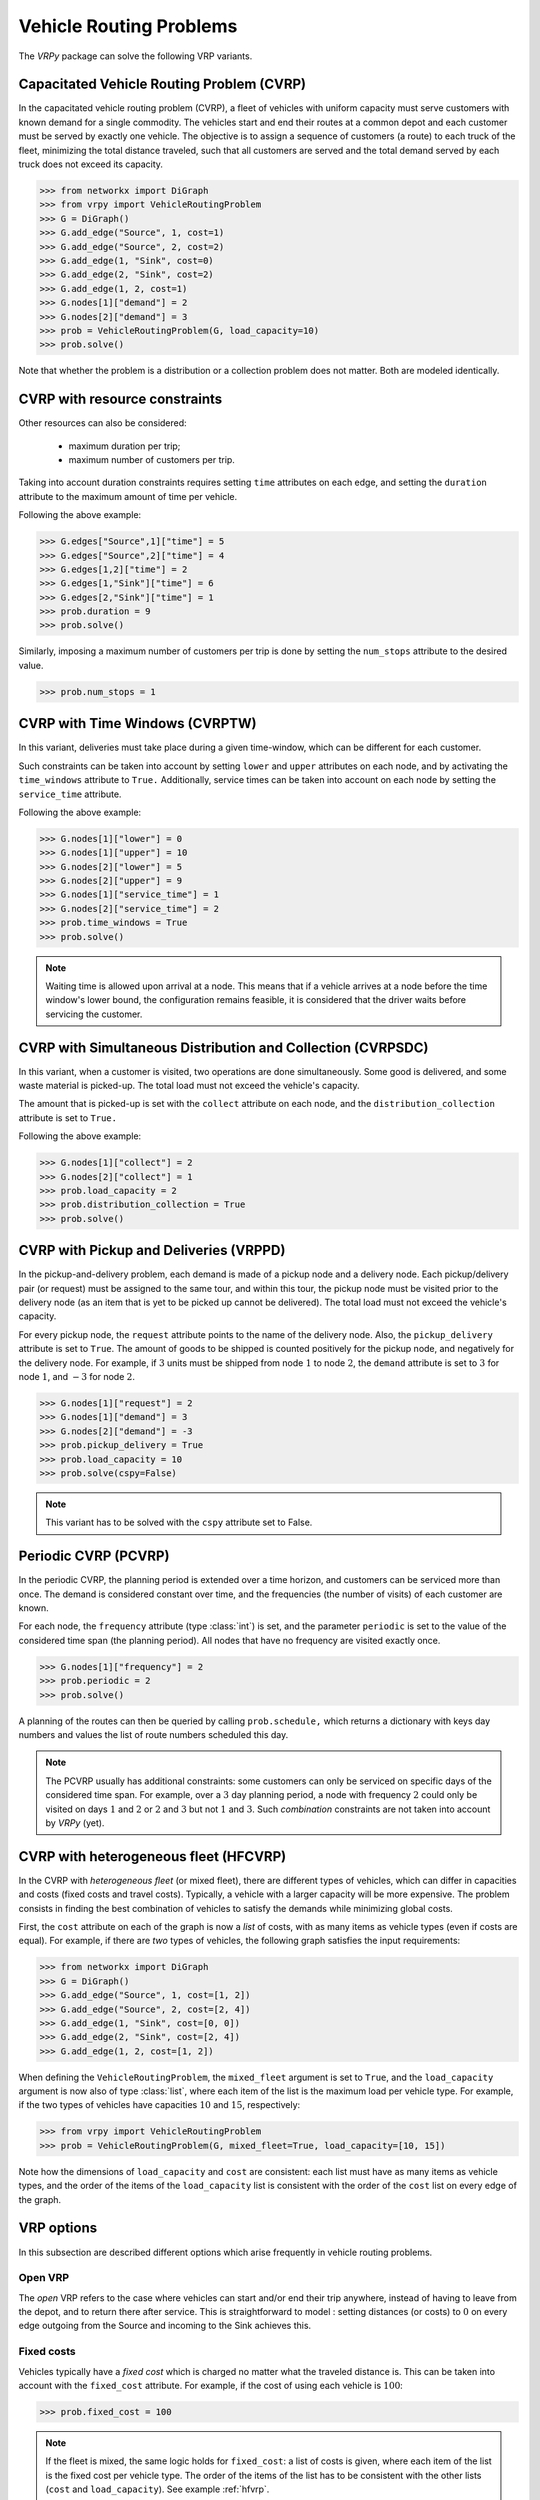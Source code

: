 .. _vrp:

Vehicle Routing Problems
========================

The `VRPy` package can solve the following VRP variants.


Capacitated Vehicle Routing Problem (CVRP)
~~~~~~~~~~~~~~~~~~~~~~~~~~~~~~~~~~~~~~~~~~

In the capacitated vehicle routing problem (CVRP), a fleet of vehicles with uniform capacity must serve customers with known demand for a single commodity.
The vehicles start and end their routes at a common depot and each customer must be served by exactly one vehicle.
The objective is to assign a sequence of customers (a route) to each truck of the fleet, minimizing the total distance traveled, 
such that all customers are served and the total demand served by each truck does not exceed its capacity. 

.. code-block:: python

	>>> from networkx import DiGraph
	>>> from vrpy import VehicleRoutingProblem
	>>> G = DiGraph()
	>>> G.add_edge("Source", 1, cost=1)
	>>> G.add_edge("Source", 2, cost=2)
	>>> G.add_edge(1, "Sink", cost=0)
	>>> G.add_edge(2, "Sink", cost=2)
	>>> G.add_edge(1, 2, cost=1)
	>>> G.nodes[1]["demand"] = 2
	>>> G.nodes[2]["demand"] = 3
	>>> prob = VehicleRoutingProblem(G, load_capacity=10)
	>>> prob.solve()
	
Note that whether the problem is a distribution or a collection problem does not matter. Both are modeled identically.

	
CVRP with resource constraints
~~~~~~~~~~~~~~~~~~~~~~~~~~~~~~
	
Other resources can also be considered:

	- maximum duration per trip; 
	- maximum number of customers per trip.  

Taking into account duration constraints requires setting ``time`` attributes on each edge, and setting
the ``duration`` attribute to the maximum amount of time per vehicle.

Following the above example:

.. code-block:: python

	>>> G.edges["Source",1]["time"] = 5
	>>> G.edges["Source",2]["time"] = 4
	>>> G.edges[1,2]["time"] = 2
	>>> G.edges[1,"Sink"]["time"] = 6
	>>> G.edges[2,"Sink"]["time"] = 1
	>>> prob.duration = 9
	>>> prob.solve()
	
Similarly, imposing a maximum number of customers per trip is done by setting the ``num_stops`` attribute to the desired value.

.. code-block:: python

	>>> prob.num_stops = 1
	

CVRP with Time Windows (CVRPTW)
~~~~~~~~~~~~~~~~~~~~~~~~~~~~~~~

In this variant, deliveries must take place during a given time-window, which can be different for each customer.

Such constraints can be taken into account by setting ``lower`` and ``upper`` attributes on each node, and by activating the
``time_windows`` attribute to ``True.`` Additionally, service times can be taken into account on each node by setting the ``service_time``
attribute.

Following the above example:

.. code-block:: python

	>>> G.nodes[1]["lower"] = 0
	>>> G.nodes[1]["upper"] = 10
	>>> G.nodes[2]["lower"] = 5
	>>> G.nodes[2]["upper"] = 9
	>>> G.nodes[1]["service_time"] = 1
	>>> G.nodes[2]["service_time"] = 2
	>>> prob.time_windows = True
	>>> prob.solve()
	
.. note:: 

	Waiting time is allowed upon arrival at a node. This means that if a vehicle arrives at a node before the time window's
	lower bound, the configuration remains feasible, it is considered that the driver waits before servicing the customer. 
        


CVRP with Simultaneous Distribution and Collection (CVRPSDC)
~~~~~~~~~~~~~~~~~~~~~~~~~~~~~~~~~~~~~~~~~~~~~~~~~~~~~~~~~~~~

In this variant, when a customer is visited, two operations are done simultaneously. Some good is delivered, and some waste material is picked-up. 
The total load must not exceed the vehicle's capacity.

The amount that is picked-up is set with the ``collect`` attribute on each node, and the ``distribution_collection`` attribute is set to ``True.``

Following the above example:

.. code-block:: python

	>>> G.nodes[1]["collect"] = 2
	>>> G.nodes[2]["collect"] = 1
	>>> prob.load_capacity = 2
	>>> prob.distribution_collection = True
	>>> prob.solve()
	
CVRP with Pickup and Deliveries (VRPPD)
~~~~~~~~~~~~~~~~~~~~~~~~~~~~~~~~~~~~~~~

In the pickup-and-delivery problem, each demand is made of a pickup node and a delivery node.
Each pickup/delivery pair (or request) must be assigned to the same tour, and within this tour, the pickup node must be 
visited prior to the delivery node (as an item that is yet to be picked up cannot be delivered). 
The total load must not exceed the vehicle's capacity.

For every pickup node, the ``request`` attribute points to the name of the delivery node. Also, the ``pickup_delivery`` attribute
is set to ``True``. The amount of goods to be shipped is counted positively for the pickup node, and negatively for the delivery node.
For example, if :math:`3` units must be shipped from node :math:`1` to node :math:`2`, the ``demand`` attribute is set to :math:`3` for node :math:`1`, and :math:`-3` for node :math:`2`.

.. code-block:: python

	>>> G.nodes[1]["request"] = 2
	>>> G.nodes[1]["demand"] = 3
	>>> G.nodes[2]["demand"] = -3
	>>> prob.pickup_delivery = True
	>>> prob.load_capacity = 10
	>>> prob.solve(cspy=False)

.. note:: This variant has to be solved with the ``cspy`` attribute set to False. 

Periodic CVRP (PCVRP)
~~~~~~~~~~~~~~~~~~~~~

In the periodic CVRP, the planning period is extended over a time horizon, and customers can be serviced more than once. 
The demand is considered constant over time, and the frequencies (the number of visits) of each customer are known. 

For each node, the ``frequency`` attribute (type :class:`int`) is set, and the parameter ``periodic`` is set to the value of the considered time span (the planning period).
All nodes that have no frequency are visited exactly once. 

.. code-block:: python

	>>> G.nodes[1]["frequency"] = 2
	>>> prob.periodic = 2
	>>> prob.solve()
	
A planning of the routes can then be queried by calling ``prob.schedule,`` which returns a dictionary with keys day numbers and values the list of
route numbers scheduled this day. 
	
.. note:: 

	The PCVRP usually has additional constraints: some customers can only be serviced on specific days of the considered time span. 
	For example, over a :math:`3` day planning period, a node with frequency :math:`2` could only be visited on days :math:`1` and
	:math:`2` or :math:`2` and :math:`3` but not :math:`1` and :math:`3`. Such *combination* constraints are not taken into account by 
	*VRPy* (yet).
	
CVRP with heterogeneous fleet (HFCVRP)
~~~~~~~~~~~~~~~~~~~~~~~~~~~~~~~~~~~~~~

In the CVRP with *heterogeneous fleet* (or mixed fleet), there are different types of vehicles, which can differ in capacities and costs (fixed costs
and travel costs). Typically, a vehicle with a larger capacity will be more expensive. The problem consists in finding the best combination of
vehicles to satisfy the demands while minimizing global costs. 

First, the ``cost`` attribute on each of the graph is now a *list* of costs, with as many items as vehicle types (even if costs are equal). For example,
if there are *two* types of vehicles, the following graph satisfies the input requirements:

.. code-block:: python

	>>> from networkx import DiGraph
	>>> G = DiGraph()
	>>> G.add_edge("Source", 1, cost=[1, 2])
	>>> G.add_edge("Source", 2, cost=[2, 4])
	>>> G.add_edge(1, "Sink", cost=[0, 0])
	>>> G.add_edge(2, "Sink", cost=[2, 4])
	>>> G.add_edge(1, 2, cost=[1, 2])

When defining the ``VehicleRoutingProblem``, the ``mixed_fleet`` argument is set to ``True``, and the ``load_capacity`` argument is now also of type :class:`list`,
where each item of the list is the maximum load per vehicle type. For example, if the two types of vehicles have capacities :math:`10` and :math:`15`, respectively:

.. code-block:: python

    >>> from vrpy import VehicleRoutingProblem
    >>> prob = VehicleRoutingProblem(G, mixed_fleet=True, load_capacity=[10, 15])

Note how the dimensions of ``load_capacity`` and ``cost`` are consistent: each list must have as many items as vehicle types, and the
order of the items of the ``load_capacity`` list is consistent with the order of the ``cost`` list on every edge of the graph.
  
	
VRP options
~~~~~~~~~~~

In this subsection are described different options which arise frequently in vehicle routing problems.

Open VRP
^^^^^^^^

The `open` VRP refers to the case where vehicles can start and/or end their trip anywhere, instead of having to leave from
the depot, and to return there after service. This is straightforward to model : setting distances (or costs) to :math:`0` on every edge outgoing from the Source 
and incoming to the Sink achieves this.

Fixed costs
^^^^^^^^^^^

Vehicles typically have a *fixed cost* which is charged no matter what the traveled distance is. This can be taken into account with the ``fixed_cost`` attribute.
For example, if the cost of using each vehicle is :math:`100`: 

.. code-block:: python

	>>> prob.fixed_cost = 100
	
.. note:: 

	If the fleet is mixed, the same logic holds for ``fixed_cost``: a list of costs is given, where each item of the list is the fixed cost per vehicle type.
	The order of the items of the list has to be consistent with the other lists (``cost`` and ``load_capacity``). See example :ref:`hfvrp`.
	
Limited fleet
^^^^^^^^^^^^^
	
It is possible to limit the size of the fleet. For example, if at most :math:`10` vehicles are available:

.. code-block:: python

	>>> prob.num_vehicles = 10
	
.. note:: 

	If the fleet is mixed, the same logic holds for ``num_vehicles``: a list of integers is given, where each item of the list is
	the number of available vehicles, per vehicle type. The order of the items of the list has to be consistent with the other
	lists (``cost``, ``load_capacity``, ``fixed_cost``).
	
Dropping visits
^^^^^^^^^^^^^^^

Having a limited fleet may result in an infeasible problem. For example, if the total demand at all locations exceeds the total capacity of the fleet,
the problem has no feasible solution. It may then be interesting to decide which visits to drop in order to meet capacity constraints
while servicing as many customers as possible. To do so, we set the ``drop_penalty`` attribute to an integer value that the solver
will add to the total travel cost each time a node is dropped. For example, if the value of the penalty is :math:`1000`:

.. code-block:: python

	>>> prob.drop_penalty = 1000
	
This problem is sometimes referred to as the `capacitated profitable tour problem` or the `prize collecting tour problem.`
	
	
Other VRPs
~~~~~~~~~~

Coming soon:

- CVRP with multiple depots

